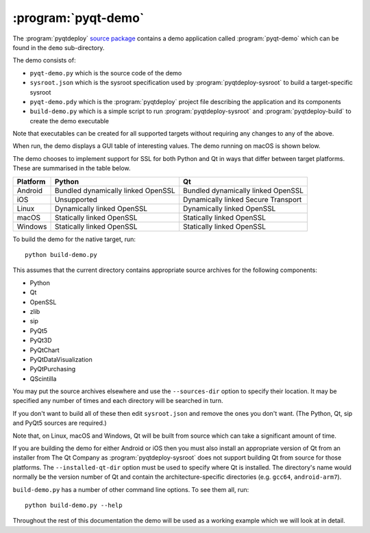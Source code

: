 :program:`pyqt-demo`
====================

The :program:`pyqtdeploy`
`source package <https://pypi.python.org/pypi/pyqtdeploy#downloads>`__ contains
a demo application called :program:`pyqt-demo` which can be found in the
``demo`` sub-directory.

The demo consists of:

- ``pyqt-demo.py`` which is the source code of the demo

- ``sysroot.json`` which is the sysroot specification used by
  :program:`pyqtdeploy-sysroot` to build a target-specific sysroot

- ``pyqt-demo.pdy`` which is the :program:`pyqtdeploy` project file describing
  the application and its components

- ``build-demo.py`` which is a simple script to run
  :program:`pyqtdeploy-sysroot` and :program:`pyqtdeploy-build` to create the
  demo executable

Note that executables can be created for all supported targets without
requiring any changes to any of the above.

When run, the demo displays a GUI table of interesting values.  The demo
running on macOS is shown below.

.. image:: /images/pyqt-demo.png
    :align: center
    :scale: 50

The demo chooses to implement support for SSL for both Python and Qt in ways
that differ between target platforms.  These are summarised in the table below.

======== ================================== ===================================
Platform Python                             Qt
======== ================================== ===================================
Android  Bundled dynamically linked OpenSSL Bundled dynamically linked OpenSSL
iOS      Unsupported                        Dynamically linked Secure Transport
Linux    Dynamically linked OpenSSL         Dynamically linked OpenSSL
macOS    Statically linked OpenSSL          Statically linked OpenSSL
Windows  Statically linked OpenSSL          Statically linked OpenSSL
======== ================================== ===================================

To build the demo for the native target, run::

    python build-demo.py

This assumes that the current directory contains appropriate source archives
for the following components:

- Python
- Qt
- OpenSSL
- zlib
- sip
- PyQt5
- PyQt3D
- PyQtChart
- PyQtDataVisualization
- PyQtPurchasing
- QScintilla

You may put the source archives elsewhere and use the ``--sources-dir`` option
to specify their location.  It may be specified any number of times and each
directory will be searched in turn.

If you don't want to build all of these then edit ``sysroot.json`` and remove
the ones you don't want.  (The Python, Qt, sip and PyQt5 sources are required.)

Note that, on Linux, macOS and Windows, Qt will be built from source which can
take a significant amount of time.

If you are building the demo for either Android or iOS then you must also
install an appropriate version of Qt from an installer from The Qt Company as
:program:`pyqtdeploy-sysroot` does not support building Qt from source for
those platforms.  The ``--installed-qt-dir`` option must be used to specify
where Qt is installed.  The directory's name would normally be the version
number of Qt and contain the architecture-specific directories (e.g. ``gcc64``,
``android-arm7``).

``build-demo.py`` has a number of other command line options.  To see them all,
run::

    python build-demo.py --help

Throughout the rest of this documentation the demo will be used as a working
example which we will look at in detail.
